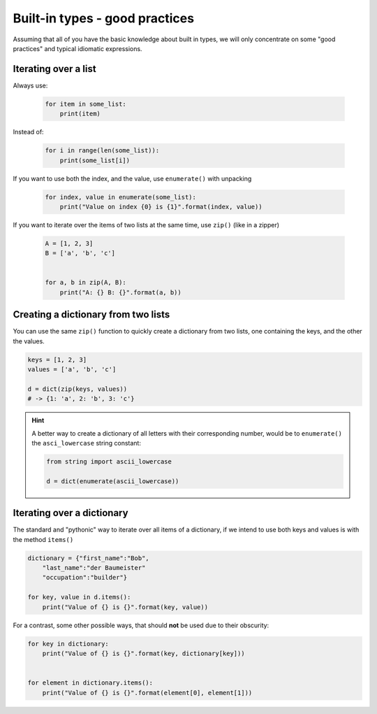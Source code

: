 Built-in types - good practices
=====================================

Assuming that all of you have the basic knowledge about built in types, we will only concentrate on some "good practices" and typical idiomatic expressions.

Iterating over a list
--------------------------


Always use:

    .. code-block:: python

        for item in some_list:
            print(item)

Instead of:

    .. code-block:: python

        for i in range(len(some_list)):
            print(some_list[i])

If you want to use both the index, and the value, use ``enumerate()`` with unpacking

    .. code-block:: python

        for index, value in enumerate(some_list):
            print("Value on index {0} is {1}".format(index, value))


If you want to iterate over the items of two lists at the same time, use ``zip()`` (like in a zipper)

    .. code-block:: python

        A = [1, 2, 3]
        B = ['a', 'b', 'c']


        for a, b in zip(A, B):
            print("A: {} B: {}".format(a, b))



Creating a dictionary from two lists
----------------------------------------------------

You can use the same ``zip()`` function to quickly create a dictionary from two lists, one containing the keys, and the other the values.


.. code-block:: python

    keys = [1, 2, 3]
    values = ['a', 'b', 'c']

    d = dict(zip(keys, values))
    # -> {1: 'a', 2: 'b', 3: 'c'}

.. hint::

    A better way to create a dictionary of all letters with their corresponding number, would be to ``enumerate()`` the ``asci_lowercase`` string constant:

    .. code-block:: python

        from string import ascii_lowercase

        d = dict(enumerate(ascii_lowercase))


Iterating over a dictionary
----------------------------------------------------

The standard and "pythonic" way to iterate over all items of a dictionary, if we intend to use both keys and values is with the method ``items()``


.. code-block:: python

    dictionary = {"first_name":"Bob",
        "last_name":"der Baumeister"
        "occupation":"builder"}

    for key, value in d.items():
        print("Value of {} is {}".format(key, value))


For a contrast, some other possible ways, that should **not** be used due to their obscurity:

.. code-block:: python

    for key in dictionary:
        print("Value of {} is {}".format(key, dictionary[key]))


    for element in dictionary.items():
        print("Value of {} is {}".format(element[0], element[1]))
